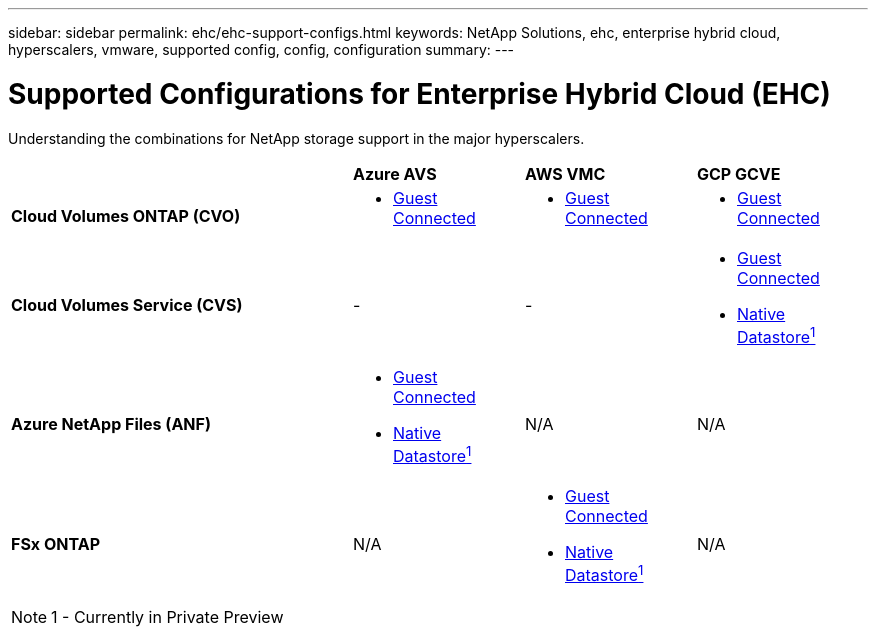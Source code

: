 ---
sidebar: sidebar
permalink: ehc/ehc-support-configs.html
keywords: NetApp Solutions, ehc, enterprise hybrid cloud, hyperscalers, vmware, supported config, config, configuration
summary:
---

= Supported Configurations for Enterprise Hybrid Cloud (EHC)
:hardbreaks:
:nofooter:
:icons: font
:linkattrs:
:imagesdir: ./../media/

[.lead]
Understanding the combinations for NetApp storage support in the major hyperscalers.

[cols="6, 3a, 3a, 3a",frame=none,grid=all]
|===
| | *Azure AVS* | *AWS VMC* | *GCP GCVE*
//
| *Cloud Volumes ONTAP (CVO)*
^| * link:azure-cvo-guest.html[Guest Connected]
^| * link:aws-cvo-guest.html[Guest Connected]
^| * link:gcp-cvo-guest.html[Guest Connected]
//
| *Cloud Volumes Service (CVS)*
^| -
^| -
^| * link:gcp-cvs-guest.html[Guest Connected]
* link:https://www.netapp.com/google-cloud/google-cloud-vmware-engine-registration/[Native Datastore^1^]
//
| *Azure NetApp Files (ANF)*
^| * link:azure-anf-guest.html[Guest Connected]
* link:https://azure.microsoft.com/en-us/updates/azure-netapp-files-datastores-for-azure-vmware-solution-is-coming-soon/[Native Datastore^1^]
^| N/A
^| N/A
//
| *FSx ONTAP*
^| N/A
^| * link:aws-fsx-ontap-guest.html[Guest Connected]
* link:https://blogs.vmware.com/cloud/2021/12/01/vmware-cloud-on-aws-going-big-reinvent2021/[Native Datastore^1^]
^| N/A
|===

NOTE: 1 - Currently in Private Preview
